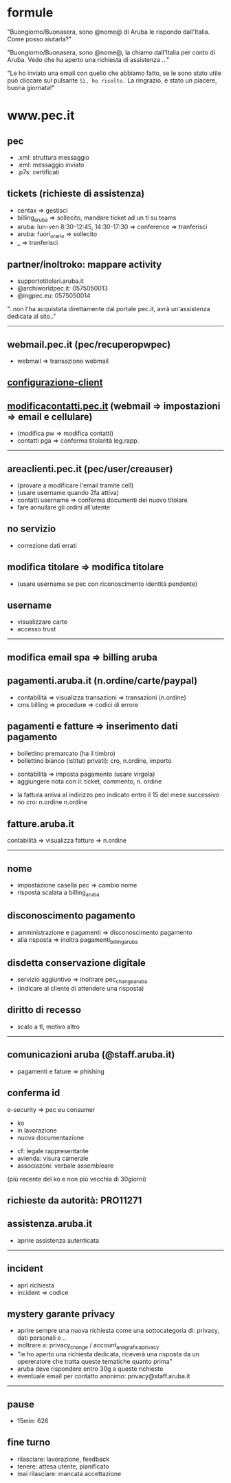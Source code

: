 * formule

"Buongiorno/Buonasera, sono @nome@ di Aruba le rispondo dall'Italia. Come posso aiutarla?"

"Buongiorno/Buonasera, sono @nome@, la chiamo dall'Italia per conto di Aruba. Vedo che ha aperto una richiesta di assistenza ..."

"Le ho inviato una email con quello che abbiamo fatto, se le sono stato utile può cliccare sul pulsante =Sì, ho risolto.=
La ringrazio, è stato un piacere, buona giornata!"


* www.pec.it

** pec

- .xml: struttura messaggio
- .eml: messaggio inviato
- .p7s: certificati


** tickets (richieste di assistenza)

- centax => gestisci
- billing_aruba => sollecito, mandare ticket ad un tl su teams
- aruba: lun-ven 8:30-12:45, 14:30-17:30 => conference => tranferisci
- aruba: fuori_orario => sollecito
- _ => tranferisci


** partner/inoltroko: mappare activity

- supportotitolari.aruba.it
- @archiworldpec.it: 0575050013
- @ingpec.eu: 0575050014
"..non l'ha acquistata direttamente dal portale pec.it, avrà un'assistenza dedicata al sito.."


-----


** webmail.pec.it (pec/recuperopwpec)

- webmail => transazione webmail


** [[https://guide.pec.it/posta-pec/configurare-casella-pec/configurare-casella-pec-programma-posta.aspx][configurazione-client]]


** [[https://modificacontatti.pec.it][modificacontatti.pec.it]] (webmail => impostazioni => email e cellulare)

- (modifica pw => modifica contatti)
- contatti pga => conferma titolarità leg.rapp.


-----


** areaclienti.pec.it (pec/user/creauser)

- (provare a modificare l'email tramite cell)
- (usare username quando 2fa attiva)
- contatti username => conferma documenti del nuovo titolare
- fare annullare gli ordini all'utente


** no servizio

- correzione dati errati


** modifica titolare => modifica titolare

- (usare username se pec con riconoscimento identità pendente)


** username

- visualizzare carte
- accesso trust


-----


** modifica email spa => billing aruba


** pagamenti.aruba.it (n.ordine/carte/paypal)

- contabilità => visualizza transazioni => transazioni (n.ordine)
- cms billing => procedure => codici di errore


** pagamenti e fatture => inserimento dati pagamento

- bollettino premarcato (ha il timbro)
- bollettino bianco (istituti privati): cro, n.ordine, importo


- contabilità => imposta pagamento (usare virgola)
- aggiungere nota con il: ticket, commento, n. ordine


- la fattura arriva al indirizzo peo indicato entro il 15 del mese successivo
- no cro: n.ordine n.ordine


** fatture.aruba.it

contabilità => visualizza fatture => n.ordine


-----


** nome

- impostazione casella pec => cambio nome
- risposta scalata a billing_aruba


** disconoscimento pagamento

- amministrazione e pagamenti => disconoscimento pagamento
- alla risposta => inoltra pagamenti_billing_aruba


** disdetta conservazione digitale

- servizio aggiuntivo => inoltrare pec_change_aruba
- (indicare al cliente di attendere una risposta)


** diritto di recesso

- scalo a tl, motivo altro


-----


** comunicazioni aruba (@staff.aruba.it)

- pagamenti e fature => phishing


** conferma id

e-security => pec eu consumer
- ko
- in lavorazione
- nuova documentazione


- cf: legale rappresentante
- avienda: visura camerale
- associazoni: verbale assembleare
(più recente del ko e non più vecchia di 30giorni)


** richieste da autorità: PRO11271


** assistenza.aruba.it

- aprire assistenza autenticata


-----


** incident

- apri richiesta
- incident => codice


** mystery garante privacy

- aprire sempre una nuova richiesta come una sottocategoria di: privacy, dati personali e ..
- inoltrare a: privacy_change / account_anagrafica_privacy
- "le ho aperto una richiesta dedicata, riceverà una risposta da un opereratore che tratta queste tematiche quanto prima"
- aruba deve rispondere entro 30g a queste richieste
- eventuale email per contatto anonimo: privacy@staff.aruba.it


-----


** pause

- 15min: 626


** fine turno

- rilasciare: lavorazione, feedback
- tenere: attesa utente, pianificato
- mai rilasciare: mancata accettazione


